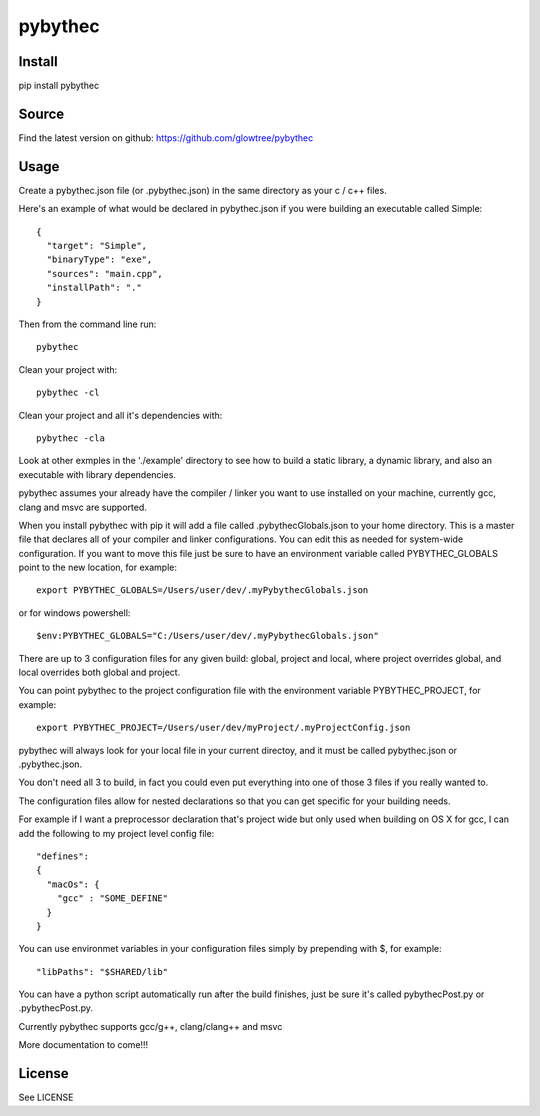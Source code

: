 ===============================
pybythec
===============================



.. image:: https://img.shields.io/pypi/v/pybythec.svg
  :target: https://pypi.python.org/pypi/pybythec

.. image:: https://img.shields.io/travis/glowtree/pybythec.svg
  :target: https://travis-ci.org/glowtree/pybythec

.. image:: https://ci.appveyor.com/api/projects/status/fd265t0poyfynm0n?svg=true
  :target: https://ci.appveyor.com/project/glowtree/pybythec

Install
============

pip install pybythec

Source
======

Find the latest version on github: https://github.com/glowtree/pybythec

Usage
============

Create a pybythec.json file (or .pybythec.json) in the same directory as your c / c++ files.

Here's an example of what would be declared in pybythec.json if you were building an executable called Simple::

    {  
      "target": "Simple",
      "binaryType": "exe",
      "sources": "main.cpp",
      "installPath": "."
    }


Then from the command line run::

  pybythec

Clean your project with::

  pybythec -cl

Clean your project and all it's dependencies with::

  pybythec -cla

Look at other exmples in the './example' directory to see how to build a static library, a dynamic library, and also an executable with library dependencies.

pybythec assumes your already have the compiler / linker you want to use installed on your machine, currently gcc, clang and msvc are supported.

When you install pybythec with pip it will add a file called .pybythecGlobals.json to your home directory.  
This is a master file that declares all of your compiler and linker configurations.  
You can edit this as needed for system-wide configuration.
If you want to move this file just be sure to have an environment variable called PYBYTHEC_GLOBALS point to the new location, for example::

  export PYBYTHEC_GLOBALS=/Users/user/dev/.myPybythecGlobals.json

or for windows powershell::

  $env:PYBYTHEC_GLOBALS="C:/Users/user/dev/.myPybythecGlobals.json"

There are up to 3 configuration files for any given build: global, project and local, where project overrides global, and local overrides both global and project.

You can point pybythec to the project configuration file with the environment variable PYBYTHEC_PROJECT, for example::

  export PYBYTHEC_PROJECT=/Users/user/dev/myProject/.myProjectConfig.json

pybythec will always look for your local file in your current directoy, and it must be called pybythec.json or .pybythec.json.

You don't need all 3 to build, in fact you could even put everything into one of those 3 files if you really wanted to.

The configuration files allow for nested declarations so that you can get specific for your building needs.  

For example if I want a preprocessor declaration that's project wide but only used when building on OS X for gcc, I can add the 
following to my project level config file::

  "defines":
  {
    "macOs": {
      "gcc" : "SOME_DEFINE"
    }
  }

You can use environmet variables in your configuration files simply by prepending with $, for example::

  "libPaths": "$SHARED/lib"


You can have a python script automatically run after the build finishes, just be sure it's called pybythecPost.py or .pybythecPost.py.


Currently pybythec supports gcc/g++, clang/clang++ and msvc 

More documentation to come!!!

License
=======

See LICENSE





